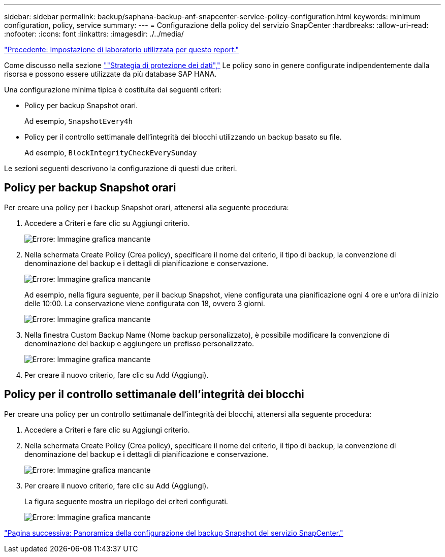 ---
sidebar: sidebar 
permalink: backup/saphana-backup-anf-snapcenter-service-policy-configuration.html 
keywords: minimum configuration, policy, service 
summary:  
---
= Configurazione della policy del servizio SnapCenter
:hardbreaks:
:allow-uri-read: 
:nofooter: 
:icons: font
:linkattrs: 
:imagesdir: ./../media/


link:saphana-backup-anf-lab-setup-used-for-this-report.html["Precedente: Impostazione di laboratorio utilizzata per questo report."]

Come discusso nella sezione link:saphana-backup-anf-snapcenter-service-concepts-and-best-practices.html#data-protection-strategy[""Strategia di protezione dei dati","] Le policy sono in genere configurate indipendentemente dalla risorsa e possono essere utilizzate da più database SAP HANA.

Una configurazione minima tipica è costituita dai seguenti criteri:

* Policy per backup Snapshot orari.
+
Ad esempio, `SnapshotEvery4h`

* Policy per il controllo settimanale dell'integrità dei blocchi utilizzando un backup basato su file.
+
Ad esempio, `BlockIntegrityCheckEverySunday`



Le sezioni seguenti descrivono la configurazione di questi due criteri.



== Policy per backup Snapshot orari

Per creare una policy per i backup Snapshot orari, attenersi alla seguente procedura:

. Accedere a Criteri e fare clic su Aggiungi criterio.
+
image:saphana-backup-anf-image14.png["Errore: Immagine grafica mancante"]

. Nella schermata Create Policy (Crea policy), specificare il nome del criterio, il tipo di backup, la convenzione di denominazione del backup e i dettagli di pianificazione e conservazione.
+
image:saphana-backup-anf-image10.png["Errore: Immagine grafica mancante"]

+
Ad esempio, nella figura seguente, per il backup Snapshot, viene configurata una pianificazione ogni 4 ore e un'ora di inizio delle 10:00. La conservazione viene configurata con 18, ovvero 3 giorni.

+
image:saphana-backup-anf-image15.png["Errore: Immagine grafica mancante"]

. Nella finestra Custom Backup Name (Nome backup personalizzato), è possibile modificare la convenzione di denominazione del backup e aggiungere un prefisso personalizzato.
+
image:saphana-backup-anf-image16.png["Errore: Immagine grafica mancante"]

. Per creare il nuovo criterio, fare clic su Add (Aggiungi).




== Policy per il controllo settimanale dell'integrità dei blocchi

Per creare una policy per un controllo settimanale dell'integrità dei blocchi, attenersi alla seguente procedura:

. Accedere a Criteri e fare clic su Aggiungi criterio.
. Nella schermata Create Policy (Crea policy), specificare il nome del criterio, il tipo di backup, la convenzione di denominazione del backup e i dettagli di pianificazione e conservazione.
+
image:saphana-backup-anf-image17.png["Errore: Immagine grafica mancante"]

. Per creare il nuovo criterio, fare clic su Add (Aggiungi).
+
La figura seguente mostra un riepilogo dei criteri configurati.

+
image:saphana-backup-anf-image18.png["Errore: Immagine grafica mancante"]



link:saphana-backup-anf-snapcenter-service-snapshot-backup-configuration-overview.html["Pagina successiva: Panoramica della configurazione del backup Snapshot del servizio SnapCenter."]
